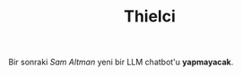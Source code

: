 #+TITLE: Thielci
#+DESCRIPTION: 
#+featured_image: /images/exit.avif

Bir sonraki /Sam Altman/ yeni bir LLM chatbot'u *yapmayacak*.
